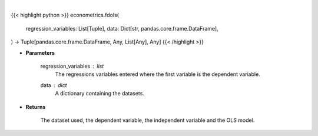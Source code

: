 .. role:: python(code)
    :language: python
    :class: highlight

|

.. raw:: html

    <h3>
    > First differencing is an alternative to using fixed effects when there might be correlation.
    When using first differences, time-invariant variables must be excluded. Additionally,
    only one linear time-trending variable can be included since this will look like a constant.
    This variable will soak up all time-trends in the data, and so interpretations of
    these variable can be challenging. [Source: LinearModels]
    </h3>

{{< highlight python >}}
econometrics.fdols(
    regression_variables: List[Tuple],
    data: Dict[str,
    pandas.core.frame.DataFrame],
) -> Tuple[pandas.core.frame.DataFrame, Any, List[Any], Any]
{{< /highlight >}}

* **Parameters**

    regression_variables : *list*
        The regressions variables entered where the first variable is
        the dependent variable.
    data : *dict*
        A dictionary containing the datasets.

    
* **Returns**

    The dataset used, the dependent variable, the independent variable and
    the OLS model.
    